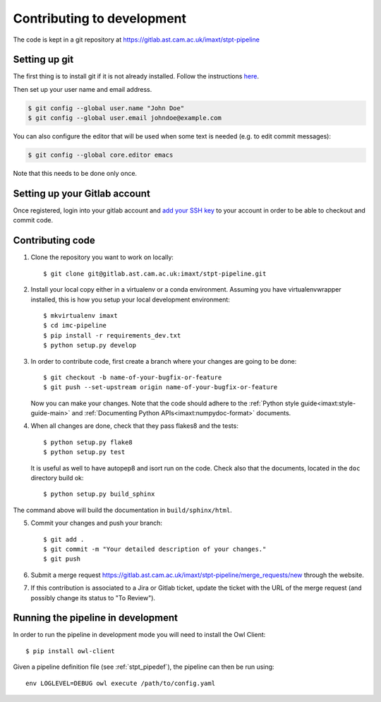 .. _stpt_contributing:

Contributing to development
===========================

The code is kept in a git repository at https://gitlab.ast.cam.ac.uk/imaxt/stpt-pipeline

Setting up git
--------------

The first thing is to install git if it is not already installed. Follow the
instructions here_.

.. _here: https://git-scm.com/book/en/v2/Getting-Started-Installing-Git


Then set up your user name and email address.

.. code-block:: bash

   $ git config --global user.name "John Doe"
   $ git config --global user.email johndoe@example.com

You can also configure the editor that will be used when some text is needed
(e.g. to edit commit messages):

.. code-block:: bash

   $ git config --global core.editor emacs

Note that this needs to be done only once.


Setting up your Gitlab account
------------------------------

Once registered, login into your gitlab account and
`add your SSH key <https://gitlab.ast.cam.ac.uk/profile/keys>`_ to your
account in order to be able to checkout and commit code.


Contributing code
-----------------

1. Clone the repository you want to work on locally::

     $ git clone git@gitlab.ast.cam.ac.uk:imaxt/stpt-pipeline.git

2. Install your local copy either in a virtualenv or a conda environment. Assuming you have
   virtualenvwrapper installed, this is how you setup your local development
   environment::

     $ mkvirtualenv imaxt
     $ cd imc-pipeline
     $ pip install -r requirements_dev.txt
     $ python setup.py develop

3. In order to contribute code, first create a branch where your changes are
   going to be done::

     $ git checkout -b name-of-your-bugfix-or-feature
     $ git push --set-upstream origin name-of-your-bugfix-or-feature

   Now you can make your changes. Note that the code should adhere to the
   :ref:`Python style guide<imaxt:style-guide-main>` and
   :ref:`Documenting Python APIs<imaxt:numpydoc-format>` documents.

4. When all changes are done, check that they pass flakes8 and the tests::

     $ python setup.py flake8
     $ python setup.py test

   It is useful as well to have autopep8 and isort run on the code.
   Check also that the documents, located in the ``doc`` directory build ok::

     $ python setup.py build_sphinx

The command above will build the documentation in ``build/sphinx/html``.

5. Commit your changes and push your branch::

     $ git add .
     $ git commit -m "Your detailed description of your changes."
     $ git push

6. Submit a merge request `<https://gitlab.ast.cam.ac.uk/imaxt/stpt-pipeline/merge_requests/new>`_
   through the website.

7. If this contribution is associated to a Jira or Gitlab ticket, update the ticket with
   the URL of the merge request (and possibly change its status to "To Review").

Running the pipeline in development
-----------------------------------

In order to run the pipeline in development mode you will need to install the Owl Client::

     $ pip install owl-client

Given a pipeline definition file (see :ref:`stpt_pipedef`), the pipeline can then be run using::

     env LOGLEVEL=DEBUG owl execute /path/to/config.yaml


